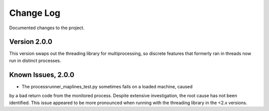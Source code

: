 Change Log
==========
Documented changes to the project.

Version 2.0.0
-------------
This version swaps out the threading library for multiprocessing, so discrete
features that formerly ran in threads now run in distinct processes.

Known Issues, 2.0.0
-------------------
- The processrunner_maplines_test.py sometimes fails on a loaded machine, caused
by a bad return code from the monitored process. Despite extensive investigation,
the root cause has not been identified. This issue appeared to be more pronounced
when running with the threading library in the <2.x versions.
